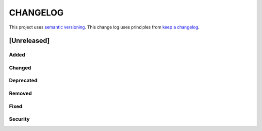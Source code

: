 CHANGELOG
=========

This project uses `semantic versioning <http://semver.org/>`_.
This change log uses principles from `keep a changelog <http://keepachangelog.com/>`_.


[Unreleased]
~~~~~~~~~~~~

Added
^^^^^

Changed
^^^^^^^


Deprecated
^^^^^^^^^^


Removed
^^^^^^^


Fixed
^^^^^


Security
^^^^^^^^

